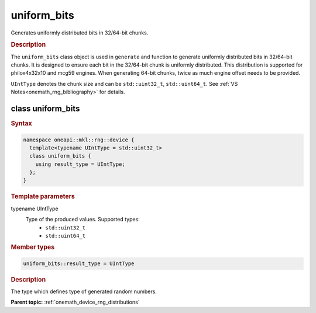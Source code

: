 .. SPDX-FileCopyrightText: 2023 Intel Corporation
..
.. SPDX-License-Identifier: CC-BY-4.0

.. _onemath_device_rng_uniform_bits:

uniform_bits
============

Generates uniformly distributed bits in 32/64-bit chunks.

.. rubric:: Description

The ``uniform_bits`` class object is used in ``generate`` and function to generate uniformly distributed bits 
in 32/64-bit chunks. It is designed to ensure each bit in the 32/64-bit chunk is uniformly distributed. This distribution 
is supported for philox4x32x10 and mcg59 engines. When generating 64-bit chunks, twice as much engine offset needs to 
be provided.

``UIntType`` denotes the chunk size and can be ``std::uint32_t``, ``std::uint64_t``. See :ref:`VS Notes<onemath_rng_bibliography>` for details.


class uniform_bits
------------------

.. rubric:: Syntax

.. code-block:: cpp

   namespace oneapi::mkl::rng::device {
     template<typename UIntType = std::uint32_t>
     class uniform_bits {
       using result_type = UIntType;
     };
   }


.. container:: section

    .. rubric:: Template parameters

    .. container:: section

        typename UIntType
            Type of the produced values. Supported types:
                * ``std::uint32_t``
                * ``std::uint64_t``

.. container:: section

    .. rubric:: Member types

    .. container:: section

        .. code-block:: cpp

            uniform_bits::result_type = UIntType

        .. container:: section

            .. rubric:: Description

            The type which defines type of generated random numbers.

**Parent topic:** :ref:`onemath_device_rng_distributions`
